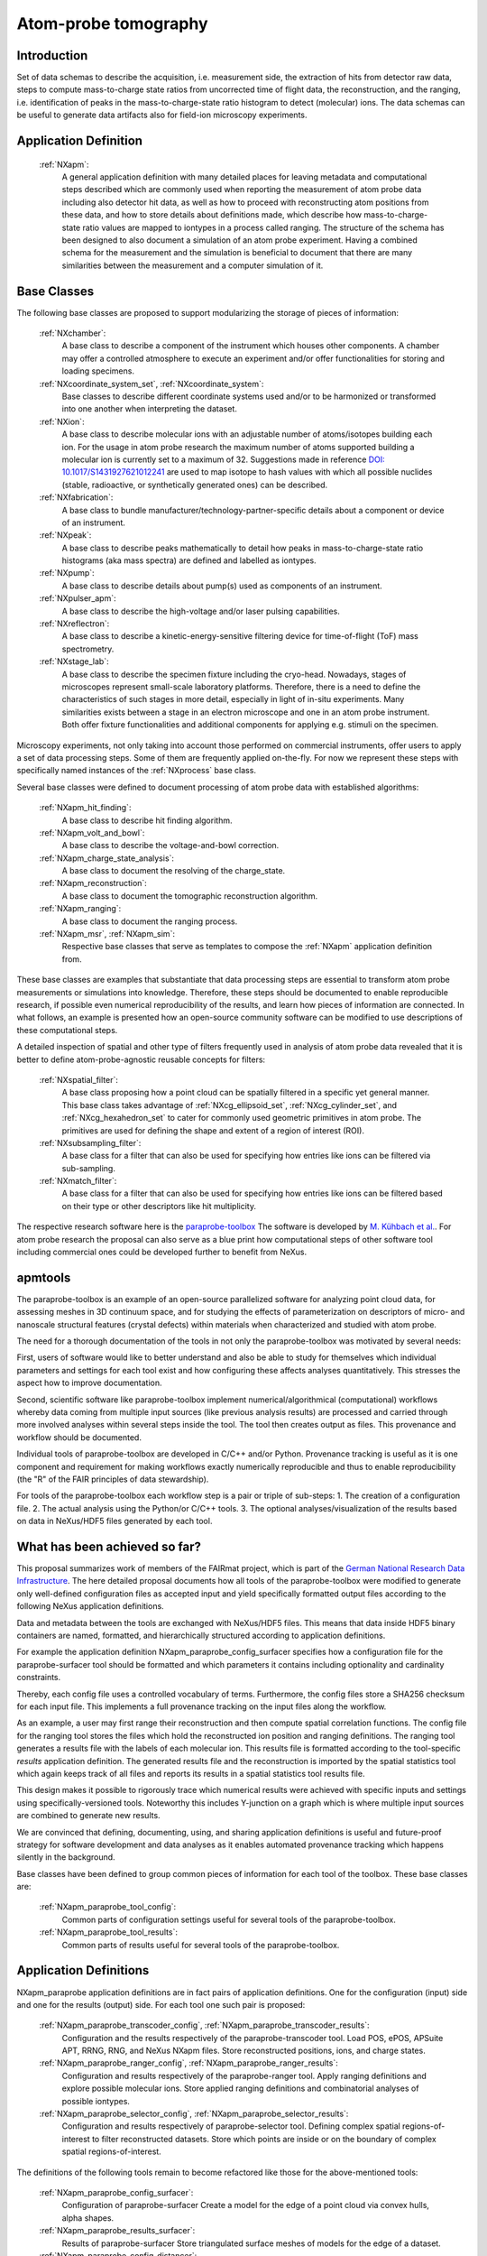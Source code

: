 .. _Apm-Structure:

=====================
Atom-probe tomography
=====================

.. index::
   IntroductionApm
   ApmAppDef
   ApmBC
   StatusQuoApm
   ApmParaprobeAppDef

.. _IntroductionApm:

Introduction
############

Set of data schemas to describe the acquisition, i.e. measurement side, the extraction of hits from detector raw data,
steps to compute mass-to-charge state ratios from uncorrected time of flight data, the reconstruction, and the ranging, i.e. identification of peaks in the mass-to-charge-state ratio histogram to detect (molecular) ions.
The data schemas can be useful to generate data artifacts also for field-ion microscopy experiments.

.. _ApmAppDef:

Application Definition
######################

    :ref:`NXapm`:
       A general application definition with many detailed places for leaving metadata and computational steps described which are commonly used when reporting the measurement of atom probe data including also detector hit data, as well as how to proceed with reconstructing atom positions from these data, and how to store details about definitions made, which describe how mass-to-charge-state ratio values are mapped to iontypes in a process called ranging. The structure of the schema has been designed to also document a simulation of an atom probe
       experiment. Having a combined schema for the measurement and the simulation is beneficial to document that
       there are many similarities between the measurement and a computer simulation of it.

.. _ApmBC:

Base Classes
############

The following base classes are proposed to support modularizing the storage of pieces of information:

    :ref:`NXchamber`:
        A base class to describe a component of the instrument which houses other components.
        A chamber may offer a controlled atmosphere to execute an experiment and/or offer functionalities
        for storing and loading specimens.

    :ref:`NXcoordinate_system_set`, :ref:`NXcoordinate_system`:
        Base classes to describe different coordinate systems used and/or to be harmonized
        or transformed into one another when interpreting the dataset.

    :ref:`NXion`:
       A base class to describe molecular ions with an adjustable number of atoms/isotopes building each ion.
       For the usage in atom probe research the maximum number of atoms supported building a molecular ion
       is currently set to a maximum of 32. Suggestions made in reference `DOI: 10.1017/S1431927621012241 <https://doi.org/10.1017/S1431927621012241>`_ are used to map isotope to hash values with
       which all possible nuclides (stable, radioactive, or synthetically generated ones) can be described.

    :ref:`NXfabrication`:
        A base class to bundle manufacturer/technology-partner-specific details about
        a component or device of an instrument.

    :ref:`NXpeak`:
        A base class to describe peaks mathematically to detail how peaks in
        mass-to-charge-state ratio histograms (aka mass spectra) are defined and
        labelled as iontypes.

    :ref:`NXpump`:
        A base class to describe details about pump(s) used as components of an instrument.

    :ref:`NXpulser_apm`:
        A base class to describe the high-voltage and/or laser pulsing capabilities.

    :ref:`NXreflectron`:
        A base class to describe a kinetic-energy-sensitive filtering device
        for time-of-flight (ToF) mass spectrometry.

    :ref:`NXstage_lab`:
        A base class to describe the specimen fixture including the cryo-head.
        Nowadays, stages of microscopes represent small-scale laboratory platforms.
        Therefore, there is a need to define the characteristics of such stages in more detail,
        especially in light of in-situ experiments. Many similarities exists between a stage
        in an electron microscope and one in an atom probe instrument. Both offer fixture
        functionalities and additional components for applying e.g. stimuli on the specimen.

Microscopy experiments, not only taking into account those performed on commercial instruments, offer users to apply a set of
data processing steps. Some of them are frequently applied on-the-fly. For now we represent these steps with specifically named
instances of the :ref:`NXprocess` base class.

Several base classes were defined to document processing of atom probe data with established algorithms:

    :ref:`NXapm_hit_finding`:
        A base class to describe hit finding algorithm.

    :ref:`NXapm_volt_and_bowl`:
        A base class to describe the voltage-and-bowl correction.

    :ref:`NXapm_charge_state_analysis`:
        A base class to document the resolving of the charge_state.

    :ref:`NXapm_reconstruction`:
        A base class to document the tomographic reconstruction algorithm.

    :ref:`NXapm_ranging`:
        A base class to document the ranging process.

    :ref:`NXapm_msr`, :ref:`NXapm_sim`:
        Respective base classes that serve as templates to compose the :ref:`NXapm` application definition from.

These base classes are examples that substantiate that data processing steps are essential to transform atom probe measurements or simulations into knowledge. Therefore, these steps should be documented
to enable reproducible research, if possible even numerical reproducibility of the results, 
and learn how pieces of information are connected. In what follows, an example is presented how an
open-source community software can be modified to use descriptions of these computational steps.

A detailed inspection of spatial and other type of filters frequently used in analysis of atom probe
data revealed that it is better to define atom-probe-agnostic reusable concepts for filters:

    :ref:`NXspatial_filter`:
        A base class proposing how a point cloud can be spatially filtered in a specific yet general manner.
        This base class takes advantage of :ref:`NXcg_ellipsoid_set`, :ref:`NXcg_cylinder_set`,
        and :ref:`NXcg_hexahedron_set` to cater for commonly used geometric primitives in atom probe.
        The primitives are used for defining the shape and extent of a region of interest (ROI).

    :ref:`NXsubsampling_filter`:
        A base class for a filter that can also be used for specifying how entries
        like ions can be filtered via sub-sampling.

    :ref:`NXmatch_filter`:
        A base class for a filter that can also be used for specifying how entries
        like ions can be filtered based on their type or other descriptors like hit multiplicity.

The respective research software here is the `paraprobe-toolbox <https://paraprobe-toolbox.readthedocs.io/>`_
The software is developed by `M. Kühbach et al. <https://arxiv.org/abs/2205.13510>`_.
For atom probe research the proposal can also serve as a blue print how computational steps of other software
tool including commercial ones could be developed further to benefit from NeXus.

.. _IntroductionApmParaprobe:

apmtools
########

The paraprobe-toolbox is an example of an open-source parallelized software for analyzing
point cloud data, for assessing meshes in 3D continuum space, and for studying the effects of
parameterization on descriptors of micro- and nanoscale structural features (crystal defects)
within materials when characterized and studied with atom probe.

The need for a thorough documentation of the tools in not only the paraprobe-toolbox
was motivated by several needs:

First, users of software would like to better understand and also be able to study for themselves
which individual parameters and settings for each tool exist and how configuring these
affects analyses quantitatively. This stresses the aspect how to improve documentation.

Second, scientific software like paraprobe-toolbox implement numerical/algorithmical
(computational) workflows whereby data coming from multiple input sources
(like previous analysis results) are processed and carried through more involved analyses
within several steps inside the tool. The tool then creates output as files. This
provenance and workflow should be documented.

Individual tools of paraprobe-toolbox are developed in C/C++ and/or Python.
Provenance tracking is useful as it is one component and requirement for making
workflows exactly numerically reproducible and thus to enable reproducibility (the "R"
of the FAIR principles of data stewardship).

For tools of the paraprobe-toolbox each workflow step is a pair or triple of sub-steps:
1. The creation of a configuration file. 
2. The actual analysis using the Python/or C/C++ tools. 
3. The optional analyses/visualization of the results based on data in NeXus/HDF5 files generated by each tool. 

.. _StatusQuoApm:

What has been achieved so far?
##############################

This proposal summarizes work of members of the FAIRmat project, which is part of the `German
National Research Data Infrastructure <https://www.nfdi.de/?lang=en>`_. The here detailed
proposal documents how all tools of the paraprobe-toolbox were modified to generate
only well-defined configuration files as accepted input and yield specifically formatted output
files according to the following NeXus application definitions.

Data and metadata between the tools are exchanged with NeXus/HDF5 files. This means that data
inside HDF5 binary containers are named, formatted, and hierarchically structured according
to application definitions.

For example the application definition NXapm_paraprobe_config_surfacer specifies
how a configuration file for the paraprobe-surfacer tool should be formatted
and which parameters it contains including optionality and cardinality constraints.

Thereby, each config file uses a controlled vocabulary of terms. Furthermore,
the config files store a SHA256 checksum for each input file. This implements a full
provenance tracking on the input files along the workflow.

As an example, a user may first range their reconstruction and then compute spatial
correlation functions. The config file for the ranging tool stores the files
which hold the reconstructed ion position and ranging definitions.
The ranging tool generates a results file with the labels of each molecular ion.
This results file is formatted according to the tool-specific `results`
application definition. The generated results file and the reconstruction is
imported by the spatial statistics tool which again keeps track of all files
and reports its results in a spatial statistics tool results file.

This design makes it possible to rigorously trace which numerical results were achieved
with specific inputs and settings using specifically-versioned tools. Noteworthy
this includes Y-junction on a graph which is where multiple input sources are
combined to generate new results.

We are convinced that defining, documenting, using, and sharing application definitions
is useful and future-proof strategy for software development and data analyses as it enables
automated provenance tracking which happens silently in the background.

Base classes have been defined to group common pieces of information for each tool of the
toolbox. These base classes are:

    :ref:`NXapm_paraprobe_tool_config`:
        Common parts of configuration settings useful for several tools of the paraprobe-toolbox.

    :ref:`NXapm_paraprobe_tool_results`:
        Common parts of results useful for several tools of the paraprobe-toolbox.


.. _ApmParaprobeAppDef:

Application Definitions
#######################

NXapm_paraprobe application definitions are in fact pairs of application definitions.
One for the configuration (input) side and one for the results (output) side. For each
tool one such pair is proposed:

    :ref:`NXapm_paraprobe_transcoder_config`, :ref:`NXapm_paraprobe_transcoder_results`:
        Configuration and the results respectively of the paraprobe-transcoder tool.
        Load POS, ePOS, APSuite APT, RRNG, RNG, and NeXus NXapm files.
        Store reconstructed positions, ions, and charge states.

    :ref:`NXapm_paraprobe_ranger_config`, :ref:`NXapm_paraprobe_ranger_results`:
        Configuration and results respectively of the paraprobe-ranger tool.
        Apply ranging definitions and explore possible molecular ions.
        Store applied ranging definitions and combinatorial analyses of possible iontypes.

    :ref:`NXapm_paraprobe_selector_config`, :ref:`NXapm_paraprobe_selector_results`:
        Configuration and results respectively of paraprobe-selector tool.
        Defining complex spatial regions-of-interest to filter reconstructed datasets.
        Store which points are inside or on the boundary of complex spatial regions-of-interest.

The definitions of the following tools remain to become refactored like those for the above-mentioned tools:

    :ref:`NXapm_paraprobe_config_surfacer`:
        Configuration of paraprobe-surfacer
        Create a model for the edge of a point cloud via convex hulls, alpha shapes.

    :ref:`NXapm_paraprobe_results_surfacer`:
        Results of paraprobe-surfacer
        Store triangulated surface meshes of models for the edge of a dataset.


    :ref:`NXapm_paraprobe_config_distancer`:
        Configuration of paraprobe-distancer
        Compute analytical distances between ions to a set of triangles.

    :ref:`NXapm_paraprobe_results_distancer`:
        Results of paraprobe-distancer
        Store analytical distances between ions to a set of triangles.


    :ref:`NXapm_paraprobe_config_tessellator`:
        Configuration of paraprobe-tessellator
        Compute Voronoi cells for if desired all ions in a dataset.

    :ref:`NXapm_paraprobe_results_tessellator`:
        Results of paraprobe-tessellator
        Store volume of all Voronoi cells about each ion in the dataset.


    :ref:`NXapm_paraprobe_config_nanochem`:
        Configuration of paraprobe-nanochem
        Compute delocalization, iso-surfaces, analyze 3D objects, and composition profiles.

    :ref:`NXapm_paraprobe_results_nanochem`:
        Results of paraprobe-nanochem
        Store all results of delocalization, isosurface, and interface detection algorithms,
        store all extracted triangulated surface meshes of found microstructural features,
        store composition profiles and corresponding geometric primitives (ROIs).


    :ref:`NXapm_paraprobe_config_intersector`:
        Configuration of paraprobe-intersector
        Assess intersections and proximity of 3D triangulated surface meshes in
        continuum space to study the effect the parameterization of surface
        extraction algorithms on the resulting shape, spatial arrangement,
        and colocation of 3D objects via graph-based techniques.

    :ref:`NXapm_paraprobe_results_intersector`:
        Results of paraprobe-intersector
        Store graph of microstructural features and relations/link identified between them.


    :ref:`NXapm_paraprobe_config_spatstat`:
        Configuration of paraprobe-spatstat
        Spatial statistics on the entire or selected regions of the reconstructed dataset.

    :ref:`NXapm_paraprobe_results_spatstat`:
        Results of paraprobe-spatstat
        Store spatial correlation functions.


    :ref:`NXapm_paraprobe_config_clusterer`:
        Configuration of paraprobe-clusterer
        Import cluster analysis results of IVAS/APSuite and perform clustering
        analyses in a Python ecosystem.

    :ref:`NXapm_paraprobe_results_clusterer`:
        Results of paraprobe-clusterer
        Store results of cluster analyses.
